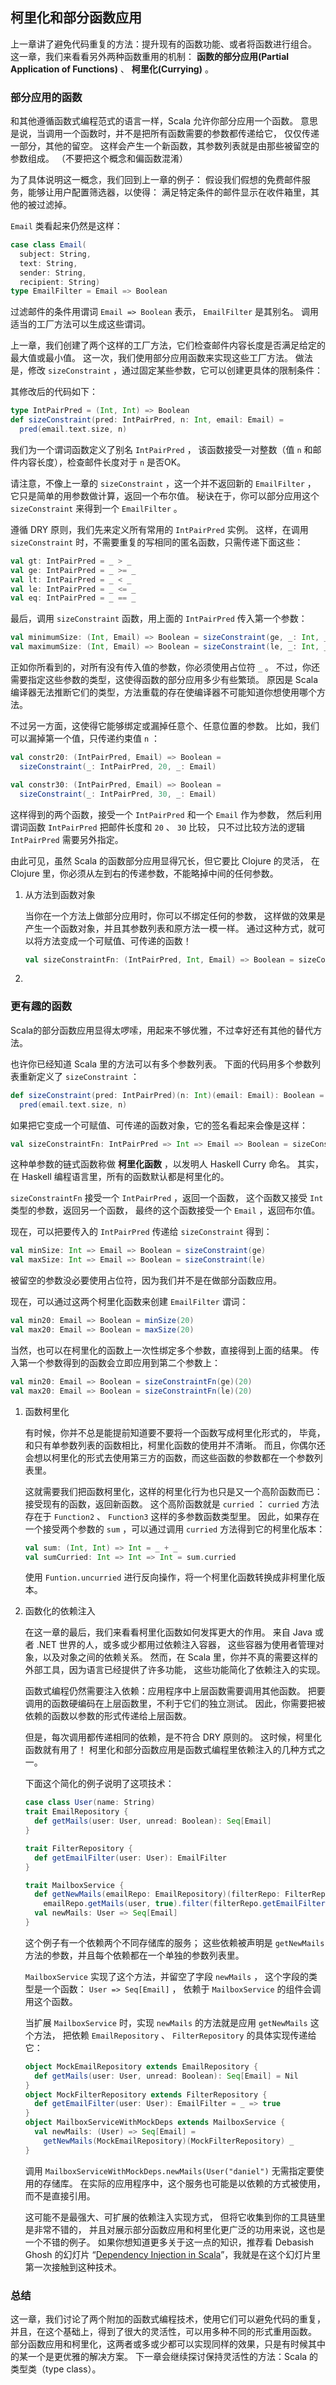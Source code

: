 ** 柯里化和部分函数应用

   上一章讲了避免代码重复的方法：提升现有的函数功能、或者将函数进行组合。
   这一章，我们来看看另外两种函数重用的机制：
   *函数的部分应用(Partial Application of Functions)* 、 *柯里化(Currying)* 。

*** 部分应用的函数

    和其他遵循函数式编程范式的语言一样，Scala 允许你部分应用一个函数。
    意思是说，当调用一个函数时，并不是把所有函数需要的参数都传递给它，
    仅仅传递一部分，其他的留空。
    这样会产生一个新函数，其参数列表就是由那些被留空的参数组成。
    （不要把这个概念和偏函数混淆）

    为了具体说明这一概念，我们回到上一章的例子：
    假设我们假想的免费邮件服务，能够让用户配置筛选器，以使得：
    满足特定条件的邮件显示在收件箱里，其他的被过滤掉。

    =Email= 类看起来仍然是这样：

    #+BEGIN_SRC scala
      case class Email(
        subject: String,
        text: String,
        sender: String,
        recipient: String)
      type EmailFilter = Email => Boolean
    #+END_SRC

    过滤邮件的条件用谓词 =Email => Boolean= 表示， =EmailFilter= 是其别名。
    调用适当的工厂方法可以生成这些谓词。

    上一章，我们创建了两个这样的工厂方法，它们检查邮件内容长度是否满足给定的最大值或最小值。
    这一次，我们使用部分应用函数来实现这些工厂方法。
    做法是，修改 =sizeConstraint= ，通过固定某些参数，它可以创建更具体的限制条件：

    其修改后的代码如下：

    #+BEGIN_SRC scala
      type IntPairPred = (Int, Int) => Boolean
      def sizeConstraint(pred: IntPairPred, n: Int, email: Email) =
        pred(email.text.size, n)
    #+END_SRC

    我们为一个谓词函数定义了别名 =IntPairPred= ，
    该函数接受一对整数（值 =n= 和邮件内容长度），检查邮件长度对于 =n= 是否OK。

    请注意，不像上一章的 =sizeConstraint= ，这一个并不返回新的 =EmailFilter= ，
    它只是简单的用参数做计算，返回一个布尔值。
    秘诀在于，你可以部分应用这个 =sizeConstraint= 来得到一个 =EmailFilter= 。

    遵循 DRY 原则，我们先来定义所有常用的 =IntPairPred= 实例。
    这样，在调用 =sizeConstraint= 时，不需要重复的写相同的匿名函数，只需传递下面这些：

    #+BEGIN_SRC scala
      val gt: IntPairPred = _ > _
      val ge: IntPairPred = _ >= _
      val lt: IntPairPred = _ < _
      val le: IntPairPred = _ <= _
      val eq: IntPairPred = _ == _
    #+END_SRC

    最后，调用 =sizeConstraint= 函数，用上面的 =IntPairPred= 传入第一个参数：

    #+BEGIN_SRC scala
      val minimumSize: (Int, Email) => Boolean = sizeConstraint(ge, _: Int, _: Email)
      val maximumSize: (Int, Email) => Boolean = sizeConstraint(le, _: Int, _: Email)
    #+END_SRC

    正如你所看到的，对所有没有传入值的参数，你必须使用占位符 =_= 。
    不过，你还需要指定这些参数的类型，这使得函数的部分应用多少有些繁琐。
    原因是 Scala 编译器无法推断它们的类型，方法重载的存在使编译器不可能知道你想使用哪个方法。

    不过另一方面，这使得它能够绑定或漏掉任意个、任意位置的参数。
    比如，我们可以漏掉第一个值，只传递约束值 =n= ：

    #+BEGIN_SRC scala
      val constr20: (IntPairPred, Email) => Boolean =
        sizeConstraint(_: IntPairPred, 20, _: Email)

      val constr30: (IntPairPred, Email) => Boolean =
        sizeConstraint(_: IntPairPred, 30, _: Email)
    #+END_SRC

    这样得到的两个函数，接受一个 =IntPairPred= 和一个 =Email= 作为参数，
    然后利用谓词函数 =IntPairPred= 把邮件长度和 =20= 、 =30= 比较，
    只不过比较方法的逻辑 =IntPairPred= 需要另外指定。

    由此可见，虽然 Scala 的函数部分应用显得冗长，但它要比 Clojure 的灵活，
    在 Clojure 里，你必须从左到右的传递参数，不能略掉中间的任何参数。

**** 从方法到函数对象

     当你在一个方法上做部分应用时，你可以不绑定任何的参数，
     这样做的效果是产生一个函数对象，并且其参数列表和原方法一模一样。
     通过这种方式，就可以将方法变成一个可赋值、可传递的函数！

     #+BEGIN_SRC scala
       val sizeConstraintFn: (IntPairPred, Int, Email) => Boolean = sizeConstraint _
     #+END_SRC

**** COMMENT 生成 EmailFilters

     到现在，我们还没有得到任何和 =EmailFilter= 有关的函数。
     像 =sizeConstraint= 一样， =minimumSize= 和 =maximumSize= 不返回新的谓词，而是一个布尔值，
     这在它们的签名里写的很清楚。

     然而，我们的电子邮件过滤器只不过是另一个部分函数应用。
     通过固定 =minimumSize= 和 =maximumSize= 的第一个整型参数，我们就可以生成出 =EmailFilter= ：

     #+BEGIN_SRC scala
       val min20: EmailFilter = minimumSize(20, _: Email)
       val max20: EmailFilter = maximumSize(20, _: Email)
     #+END_SRC

     当然，我们也可以部分应用 =constr20= 来得到相同的结果：

     #+BEGIN_SRC scala
       val min20: EmailFilter = constr20(ge, _: Email)
       val max20: EmailFilter = constr20(le, _: Email)
     #+END_SRC

*** 更有趣的函数

    Scala的部分函数应用显得太啰嗦，用起来不够优雅，不过幸好还有其他的替代方法。

    也许你已经知道 Scala 里的方法可以有多个参数列表。
    下面的代码用多个参数列表重新定义了 =sizeConstraint= ：

    #+BEGIN_SRC scala
      def sizeConstraint(pred: IntPairPred)(n: Int)(email: Email): Boolean =
        pred(email.text.size, n)
    #+END_SRC

    如果把它变成一个可赋值、可传递的函数对象，它的签名看起来会像是这样：

    #+BEGIN_SRC scala
      val sizeConstraintFn: IntPairPred => Int => Email => Boolean = sizeConstraint _
    #+END_SRC

    这种单参数的链式函数称做 *柯里化函数* ，以发明人 Haskell Curry 命名。
    其实，在 Haskell 编程语言里，所有的函数默认都是柯里化的。

    =sizeConstraintFn= 接受一个 =IntPairPred= ，返回一个函数，
    这个函数又接受 =Int= 类型的参数，返回另一个函数，
    最终的这个函数接受一个 =Email= ，返回布尔值。

    现在，可以把要传入的 =IntPairPred= 传递给 =sizeConstraint= 得到：

    #+BEGIN_SRC scala
      val minSize: Int => Email => Boolean = sizeConstraint(ge)
      val maxSize: Int => Email => Boolean = sizeConstraint(le)
    #+END_SRC

    被留空的参数没必要使用占位符，因为我们并不是在做部分函数应用。

    现在，可以通过这两个柯里化函数来创建 =EmailFilter= 谓词：

    #+BEGIN_SRC scala
      val min20: Email => Boolean = minSize(20)
      val max20: Email => Boolean = maxSize(20)
    #+END_SRC

    当然，也可以在柯里化的函数上一次性绑定多个参数，直接得到上面的结果。
    传入第一个参数得到的函数会立即应用到第二个参数上：

    #+BEGIN_SRC scala
      val min20: Email => Boolean = sizeConstraintFn(ge)(20)
      val max20: Email => Boolean = sizeConstraintFn(le)(20)
    #+END_SRC

**** 函数柯里化

     有时候，你并不总是能提前知道要不要将一个函数写成柯里化形式的，
     毕竟，和只有单参数列表的函数相比，柯里化函数的使用并不清晰。
     而且，你偶尔还会想以柯里化的形式去使用第三方的函数，而这些函数的参数都在一个参数列表里。

     这就需要我们把函数柯里化，这样的柯里化行为也只是又一个高阶函数而已：接受现有的函数，返回新函数。
     这个高阶函数就是 =curried= ：
     =curried= 方法存在于 =Function2= 、 =Function3= 这样的多参数函数类型里。
     因此，如果存在一个接受两个参数的 =sum= ，可以通过调用 =curried= 方法得到它的柯里化版本：

     #+BEGIN_SRC scala
    val sum: (Int, Int) => Int = _ + _
    val sumCurried: Int => Int => Int = sum.curried
     #+END_SRC

     使用 =Funtion.uncurried= 进行反向操作，将一个柯里化函数转换成非柯里化版本。

**** 函数化的依赖注入

     在这一章的最后，我们来看看柯里化函数如何发挥更大的作用。
     来自 Java 或者 .NET 世界的人，或多或少都用过依赖注入容器，
     这些容器为使用者管理对象，以及对象之间的依赖关系。
     然而，在 Scala 里，你并不真的需要这样的外部工具，因为语言已经提供了许多功能，
     这些功能简化了依赖注入的实现。

     函数式编程仍然需要注入依赖：应用程序中上层函数需要调用其他函数。
     把要调用的函数硬编码在上层函数里，不利于它们的独立测试。
     因此，你需要把被依赖的函数以参数的形式传递给上层函数。

     但是，每次调用都传递相同的依赖，是不符合 DRY 原则的。
     这时候，柯里化函数就有用了！
     柯里化和部分函数应用是函数式编程里依赖注入的几种方式之一。

     下面这个简化的例子说明了这项技术：

     #+BEGIN_SRC scala
       case class User(name: String)
       trait EmailRepository {
         def getMails(user: User, unread: Boolean): Seq[Email]
       }

       trait FilterRepository {
         def getEmailFilter(user: User): EmailFilter
       }

       trait MailboxService {
         def getNewMails(emailRepo: EmailRepository)(filterRepo: FilterRepository)(user: User) =
           emailRepo.getMails(user, true).filter(filterRepo.getEmailFilter(user))
         val newMails: User => Seq[Email]
       }
     #+END_SRC

     这个例子有一个依赖两个不同存储库的服务；
     这些依赖被声明是 =getNewMails= 方法的参数，并且每个依赖都在一个单独的参数列表里。

     =MailboxService= 实现了这个方法，并留空了字段 =newMails= ，
     这个字段的类型是一个函数： =User => Seq[Email]= ，
     依赖于 =MailboxService= 的组件会调用这个函数。

     当扩展 =MailboxService= 时，实现 =newMails= 的方法就是应用 =getNewMails= 这个方法，
     把依赖 =EmailRepository= 、 =FilterRepository= 的具体实现传递给它：

     #+BEGIN_SRC scala
       object MockEmailRepository extends EmailRepository {
         def getMails(user: User, unread: Boolean): Seq[Email] = Nil
       }
       object MockFilterRepository extends FilterRepository {
         def getEmailFilter(user: User): EmailFilter = _ => true
       }
       object MailboxServiceWithMockDeps extends MailboxService {
         val newMails: (User) => Seq[Email] =
           getNewMails(MockEmailRepository)(MockFilterRepository) _
       }
     #+END_SRC

     调用 =MailboxServiceWithMockDeps.newMails(User("daniel")= 无需指定要使用的存储库。
     在实际的应用程序中，这个服务也可能是以依赖的方式被使用，而不是直接引用。

     这可能不是最强大、可扩展的依赖注入实现方式，
     但将它收集到你的工具链里是非常不错的，
     并且对展示部分函数应用和柯里化更广泛的功用来说，这也是一个不错的例子。
     如果你想知道更多关于这一点的知识，推荐看 Debasish Ghosh 的幻灯片
     “[[http://de.slideshare.net/debasishg/dependency-injection-in-scala-beyond-the-cake-pattern][Dependency Injection in Scala]]”，我就是在这个幻灯片里第一次接触到这种技术。

*** 总结

    这一章，我们讨论了两个附加的函数式编程技术，使用它们可以避免代码的重复，
    并且，在这个基础上，得到了很大的灵活性，可以用多种不同的形式重用函数。
    部分函数应用和柯里化，这两者或多或少都可以实现同样的效果，只是有时候其中的某一个是更优雅的解决方案。
    下一章会继续探讨保持灵活性的方法：Scala 的类型类（type class）。
